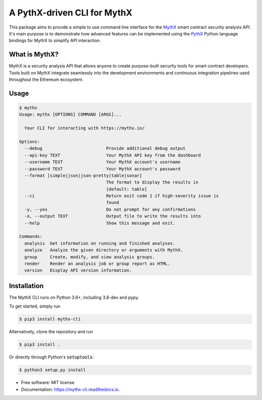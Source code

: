 ============================
A PythX-driven CLI for MythX
============================


.. image:: https://img.shields.io/pypi/v/mythx-cli.svg
    :alt: MythX CLI on PyPI
    :target: https://pypi.python.org/pypi/mythx-cli

.. image:: https://img.shields.io/github/license/dmuhs/mythx-cli
    :alt: MythX CLI License
    :target: https://github.com/dmuhs/mythx-cli/blob/master/LICENSE

.. image:: https://img.shields.io/travis/dmuhs/mythx-cli.svg
    :alt: MythX CLI Build Status
    :target: https://travis-ci.org/dmuhs/mythx-cli

.. image:: https://coveralls.io/repos/github/dmuhs/mythx-cli/badge.svg?branch=master
    :alt: MythX CLI Coverage Stats
    :target: https://coveralls.io/github/dmuhs/mythx-cli?branch=master

.. image:: https://readthedocs.org/projects/mythx-cli/badge/?version=latest
    :alt: Documentation Status
    :target: https://mythx-cli.readthedocs.io/

.. image:: https://img.shields.io/pypi/dm/mythx-cli
    :alt: PyPI - Downloads
    :target: https://pypi.python.org/pypi/mythx-cli


This package aims to provide a simple to use command line interface for the `MythX <https://mythx.io/>`_ smart contract
security analysis API. It's main purpose is to demonstrate how advanced features can be implemented using the
`PythX <https://github.com/dmuhs/pythx/>`_ Python language bindings for MythX to simplify API interaction.


What is MythX?
--------------

MythX is a security analysis API that allows anyone to create purpose-built security tools for smart
contract developers. Tools built on MythX integrate seamlessly into the development environments and
continuous integration pipelines used throughout the Ethereum ecosystem.


Usage
-----

.. code-block:: console

    $ mythx
    Usage: mythx [OPTIONS] COMMAND [ARGS]...

      Your CLI for interacting with https://mythx.io/

    Options:
      --debug                         Provide additional debug output
      --api-key TEXT                  Your MythX API key from the dashboard
      --username TEXT                 Your MythX account's username
      --password TEXT                 Your MythX account's password
      --format [simple|json|json-pretty|table|sonar]
                                      The format to display the results in
                                      [default: table]
      --ci                            Return exit code 1 if high-severity issue is
                                      found
      -y, --yes                       Do not prompt for any confirmations
      -o, --output TEXT               Output file to write the results into
      --help                          Show this message and exit.

    Commands:
      analysis  Get information on running and finished analyses.
      analyze   Analyze the given directory or arguments with MythX.
      group     Create, modify, and view analysis groups.
      render    Render an analysis job or group report as HTML.
      version   Display API version information.



Installation
------------

The MythX CLI runs on Python 3.6+, including 3.8-dev and pypy.

To get started, simply run

.. code-block:: console

    $ pip3 install mythx-cli

Alternatively, clone the repository and run

.. code-block:: console

    $ pip3 install .

Or directly through Python's :code:`setuptools`:

.. code-block:: console

    $ python3 setup.py install



* Free software: MIT license
* Documentation: https://mythx-cli.readthedocs.io.
